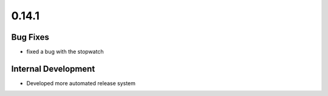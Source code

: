 ======
0.14.1
======

Bug Fixes
~~~~~~~~~~~~~~~~~~

- fixed a bug with the stopwatch

Internal Development
~~~~~~~~~~~~~~~~~~~~~~~~~~~~~~~~~~~~~~~~

- Developed more automated release system
